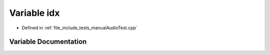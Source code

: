 .. _exhale_variable_manual_audio_test_8cpp_1a7618272fcf9d87de9616cec36f26d330:

Variable idx
============

- Defined in :ref:`file_include_tests_manualAudioTest.cpp`


Variable Documentation
----------------------


.. doxygenvariable:: idx
   :project: Project_DJ_Engine